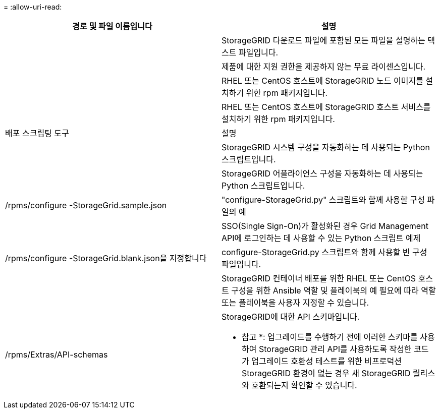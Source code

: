 = 
:allow-uri-read: 


[cols="1a,1a"]
|===
| 경로 및 파일 이름입니다 | 설명 


| ./rpms/README  a| 
StorageGRID 다운로드 파일에 포함된 모든 파일을 설명하는 텍스트 파일입니다.



| ./rpms/NLF000000.txt  a| 
제품에 대한 지원 권한을 제공하지 않는 무료 라이센스입니다.



| ./rpms/StorageGRID-Webscale-Images-_version_-SHA.rpm  a| 
RHEL 또는 CentOS 호스트에 StorageGRID 노드 이미지를 설치하기 위한 rpm 패키지입니다.



| ./rpms/StorageGRID-Webscale-Service-_version_-SHA.rpm  a| 
RHEL 또는 CentOS 호스트에 StorageGRID 호스트 서비스를 설치하기 위한 rpm 패키지입니다.



| 배포 스크립팅 도구 | 설명 


| ./rpms/configure-storagegrid.py  a| 
StorageGRID 시스템 구성을 자동화하는 데 사용되는 Python 스크립트입니다.



| ./rpms/configure-sga.py  a| 
StorageGRID 어플라이언스 구성을 자동화하는 데 사용되는 Python 스크립트입니다.



| /rpms/configure -StorageGrid.sample.json  a| 
"configure-StorageGrid.py" 스크립트와 함께 사용할 구성 파일의 예



| ./rpms/storagegrid-ssoauth.py  a| 
SSO(Single Sign-On)가 활성화된 경우 Grid Management API에 로그인하는 데 사용할 수 있는 Python 스크립트 예제



| /rpms/configure -StorageGrid.blank.json을 지정합니다  a| 
configure-StorageGrid.py 스크립트와 함께 사용할 빈 구성 파일입니다.



| ./rpms/Extras/Ansible  a| 
StorageGRID 컨테이너 배포를 위한 RHEL 또는 CentOS 호스트 구성을 위한 Ansible 역할 및 플레이북의 예 필요에 따라 역할 또는 플레이북을 사용자 지정할 수 있습니다.



| /rpms/Extras/API-schemas  a| 
StorageGRID에 대한 API 스키마입니다.

* 참고 *: 업그레이드를 수행하기 전에 이러한 스키마를 사용하여 StorageGRID 관리 API를 사용하도록 작성한 코드가 업그레이드 호환성 테스트를 위한 비프로덕션 StorageGRID 환경이 없는 경우 새 StorageGRID 릴리스와 호환되는지 확인할 수 있습니다.

|===